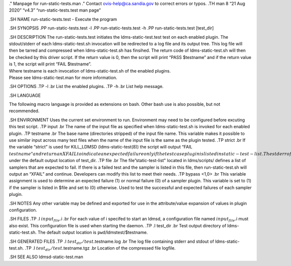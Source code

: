 ." Manpage for run-static-tests.man ." Contact ovis-help@ca.sandia.gov
to correct errors or typos. .TH man 8 “21 Aug 2020” “v4.3”
“run-static-tests.test man page”

.SH NAME run-static-tests.test - Execute the program

.SH SYNOPSIS .PP run-static-tests.test -l .PP run-static-tests.test -h
.PP run-static-tests.test [test_dir]

| .SH DESCRIPTION The run-static-tests.test initiates the
  ldms-static-test.test test on each enabled plugin. The stdout/stderr
  of each ldms-static-test.sh invocation will be redirected to a log
  file and its output tree. This log file will then be tarred and
  compressed when ldms-static-test.sh has finsihed. The return code of
  ldms-static-test.sh will then be checked by this driver script. If the
  return value is 0, then the script will print “PASS $testname” and if
  the return value is 1, the script will print “FAIL $testname”.
| Where testname is each invocation of ldms-static-test.sh of the
  enabled plugins.
| Please see ldms-static-test.man for more information.

.SH OPTIONS .TP -l .br List the enabled plugins. .TP -h .br List help
message.

.SH LANGUAGE

The following macro language is provided as extensions on bash. Other
bash use is also possible, but not recommended.

.SH ENVIRONMENT Uses the current set environment to run. Environment may
need to be configured before excuting this test script. .TP input .br
The name of the input file as specified when ldms-static-test.sh is
invoked for each enabled plugin. .TP testname .br The base name
(directories stripped) of the input file name. This variable makes it
possible to use similar input across many test files when the name of
the input file is the same as the plugin tested. .TP strict .br If the
variable “strict” is used for KILL_LDMSD (ldms-static-test(8)) the
script will output “FAIL
:math:`testname" and return an XFAIL to indicate an expected failure only if the test case plugin is listed in static-test-list. The stderr of ldms-static-test.sh will be redirected to the log file test.`\ testname.log
under the default output location of test_dir. .TP file .br The
file”static-test-list" located in ldms/scripts/ defines a list of
samplers that are expected to fail. If there is a failed test and the
sampler is listed in this file, then run-static-test.sh will output an
“XFAIL” and continue. Developers can modify this list to meet their
needs. .TP bypass <1,0> .br This variable assignment is used to
determine an expected failure (1) or normal failure (0) of a sampler
plugin. This variable is set to (1) if the sampler is listed in $file
and set to (0) otherwise. Used to test the successful and expected
failures of each sampler plugin.

.SH NOTES Any other variable may be defined and exported for use in the
attribute/value expansion of values in plugin configuration.

.SH FILES .TP .I :math:`input_file.`\ i .br For each value of i specifed
to start an ldmsd, a configuration file named :math:`input_file.`\ i
must also exist. This configuration file is used when starting the
daemon. .TP .I test_dir .br Test output directory of
ldms-static-test.sh. The default output location is
``pwd``/ldmstest/$testname.

.SH GENERATED FILES .TP .I :math:`test_dir/test.`\ testname.log .br The
log file containing stderr and stdout of ldms-static-test.sh. .TP .I
:math:`test_dir/test.`\ testname.tgz .br Location of the compressed file
logfile.

.SH SEE ALSO ldmsd-static-test.man
